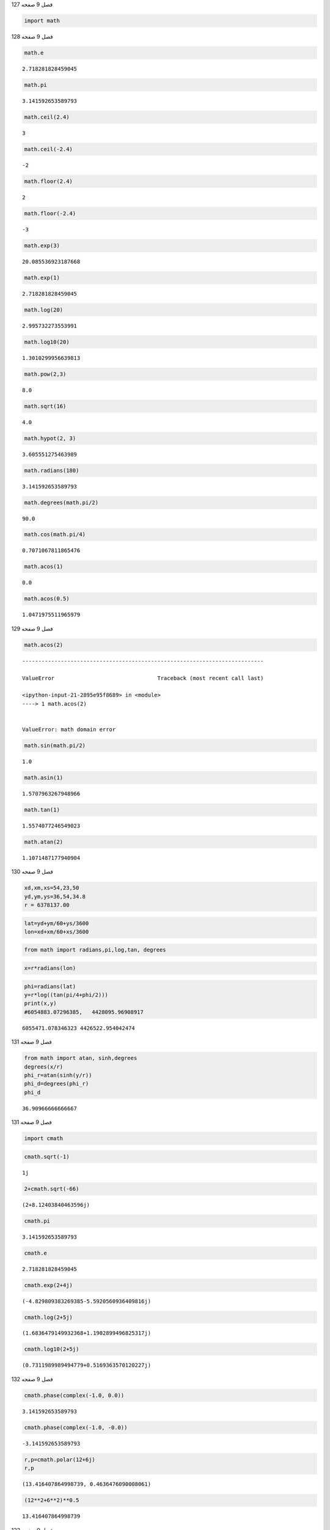 فصل 9
صفحه
127

.. code:: ipython3

    import math

فصل 9
صفحه
128

.. code:: ipython3

    math.e




.. parsed-literal::

    2.718281828459045



.. code:: ipython3

    math.pi




.. parsed-literal::

    3.141592653589793



.. code:: ipython3

    math.ceil(2.4)




.. parsed-literal::

    3



.. code:: ipython3

    math.ceil(-2.4)




.. parsed-literal::

    -2



.. code:: ipython3

    math.floor(2.4)




.. parsed-literal::

    2



.. code:: ipython3

    math.floor(-2.4)




.. parsed-literal::

    -3



.. code:: ipython3

    math.exp(3)
    




.. parsed-literal::

    20.085536923187668



.. code:: ipython3

    math.exp(1)




.. parsed-literal::

    2.718281828459045



.. code:: ipython3

    math.log(20)




.. parsed-literal::

    2.995732273553991



.. code:: ipython3

    math.log10(20)




.. parsed-literal::

    1.3010299956639813



.. code:: ipython3

    math.pow(2,3)




.. parsed-literal::

    8.0



.. code:: ipython3

    math.sqrt(16)




.. parsed-literal::

    4.0



.. code:: ipython3

    math.hypot(2, 3)




.. parsed-literal::

    3.605551275463989



.. code:: ipython3

    math.radians(180)




.. parsed-literal::

    3.141592653589793



.. code:: ipython3

    math.degrees(math.pi/2)




.. parsed-literal::

    90.0



.. code:: ipython3

    math.cos(math.pi/4)




.. parsed-literal::

    0.7071067811865476



.. code:: ipython3

    math.acos(1)




.. parsed-literal::

    0.0



.. code:: ipython3

    math.acos(0.5)




.. parsed-literal::

    1.0471975511965979



فصل 9
صفحه
129

.. code:: ipython3

    math.acos(2)


::


    ---------------------------------------------------------------------------

    ValueError                                Traceback (most recent call last)

    <ipython-input-21-2895e95f8689> in <module>
    ----> 1 math.acos(2)
    

    ValueError: math domain error


.. code:: ipython3

    math.sin(math.pi/2)




.. parsed-literal::

    1.0



.. code:: ipython3

    math.asin(1)




.. parsed-literal::

    1.5707963267948966



.. code:: ipython3

    math.tan(1)




.. parsed-literal::

    1.5574077246549023



.. code:: ipython3

    math.atan(2)




.. parsed-literal::

    1.1071487177940904



فصل 9
صفحه
130

.. code:: ipython3

    xd,xm,xs=54,23,50
    yd,ym,ys=36,54,34.8
    r = 6378137.00
    

.. code:: ipython3

    lat=yd+ym/60+ys/3600
    lon=xd+xm/60+xs/3600
    

.. code:: ipython3

    from math import radians,pi,log,tan, degrees

.. code:: ipython3

    x=r*radians(lon)

.. code:: ipython3

    phi=radians(lat)
    y=r*log((tan(pi/4+phi/2)))
    print(x,y)
    #6054883.07296385,   4428095.96908917


.. parsed-literal::

    6055471.078346323 4426522.954042474
    

فصل 9
صفحه
131

.. code:: ipython3

    from math import atan, sinh,degrees	
    degrees(x/r)
    phi_r=atan(sinh(y/r))
    phi_d=degrees(phi_r)
    phi_d
    




.. parsed-literal::

    36.90966666666667



فصل 9
صفحه
131

.. code:: ipython3

    import cmath

.. code:: ipython3

    cmath.sqrt(-1)




.. parsed-literal::

    1j



.. code:: ipython3

    2+cmath.sqrt(-66)




.. parsed-literal::

    (2+8.12403840463596j)



.. code:: ipython3

    cmath.pi




.. parsed-literal::

    3.141592653589793



.. code:: ipython3

    cmath.e




.. parsed-literal::

    2.718281828459045



.. code:: ipython3

    cmath.exp(2+4j)




.. parsed-literal::

    (-4.829809383269385-5.5920560936409816j)



.. code:: ipython3

    cmath.log(2+5j)




.. parsed-literal::

    (1.6836479149932368+1.1902899496825317j)



.. code:: ipython3

    cmath.log10(2+5j)




.. parsed-literal::

    (0.7311989989494779+0.5169363570120227j)



فصل 9
صفحه
132

.. code:: ipython3

    cmath.phase(complex(-1.0, 0.0))




.. parsed-literal::

    3.141592653589793



.. code:: ipython3

    cmath.phase(complex(-1.0, -0.0))




.. parsed-literal::

    -3.141592653589793



.. code:: ipython3

    r,p=cmath.polar(12+6j)
    r,p




.. parsed-literal::

    (13.416407864998739, 0.4636476090008061)



.. code:: ipython3

    (12**2+6**2)**0.5




.. parsed-literal::

    13.416407864998739



فصل 9
صفحه
133

.. code:: ipython3

    cmath.rect(r,p)




.. parsed-literal::

    (12+6j)



.. code:: ipython3

    cmath.cos(cmath.pi/2)




.. parsed-literal::

    (6.123233995736766e-17-0j)



.. code:: ipython3

    cmath.acos(2)




.. parsed-literal::

    -1.3169578969248166j



.. code:: ipython3

    cmath.sin(cmath.pi/2)




.. parsed-literal::

    (1+0j)



.. code:: ipython3

    cmath.asin(1)




.. parsed-literal::

    (1.5707963267948966+0j)



.. code:: ipython3

    cmath.asin(0j)




.. parsed-literal::

    0j



.. code:: ipython3

    cmath.asin(1+0j)




.. parsed-literal::

    (1.5707963267948966+0j)



.. code:: ipython3

    cmath.tan(1)




.. parsed-literal::

    (1.5574077246549023+0j)



.. code:: ipython3

    cmath.atan(2)




.. parsed-literal::

    (1.1071487177940904+0j)



فصل 9
صفحه
134
تمرین عملی
1

.. code:: ipython3

    #1
    from math import tan , pi,radians
    rad=radians(45)
    slope=tan(rad)*100
    print(slope)


.. parsed-literal::

    99.99999999999999
    

.. code:: ipython3

    #2
    from math import pi,atan,degrees
    slope=25
    rad=atan(25/100.)
    deg=degrees(rad)
    print(deg)
    


.. parsed-literal::

    14.036243467926479
    

.. code:: ipython3

    #3  
    a,b,c=4,13,15
    s=1/2.* (a+b+c)
    A=(s*(s-a)*(s-b)*(s-c))**0.5
    A
    




.. parsed-literal::

    24.0



.. code:: ipython3

    #3
    from math import sin,acos
    C_cos=(a**2+b**2-c**2)/(2*a*b)
    sin(acos(C_cos))*a*b/2




.. parsed-literal::

    24.0



.. code:: ipython3

    #4
    area=24
    from math import pi,sqrt
    sqrt(area/pi)
    




.. parsed-literal::

    2.763953195770684



